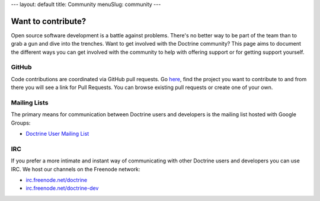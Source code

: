 ---
layout: default
title: Community
menuSlug: community
---

.. raw:: html
    <nav aria-label="breadcrumb">
        <ol class="breadcrumb">
            <li class="breadcrumb-item"><a href="{{ site.url }}/">Home</a></li>
            <li class="breadcrumb-item active" aria-current="page">Community</li>
        </ol>
    </nav>

Want to contribute?
-------------------

Open source software development is a battle against problems. There's no
better way to be part of the team than to grab a gun and dive into the
trenches. Want to get involved with the Doctrine community? This page aims to document
the different ways you can get involved with the community to help with
offering support or for getting support yourself.

GitHub
~~~~~~

Code contributions are coordinated via GitHub pull requests. Go `here <https://github.com/doctrine>`_,
find the project you want to contribute to and from there you will see a link for Pull Requests. You
can browse existing pull requests or create one of your own.

Mailing Lists
~~~~~~~~~~~~~

The primary means for communication between Doctrine users and developers is the mailing list hosted with Google Groups:

- `Doctrine User Mailing List <http://groups.google.com/group/doctrine-user>`_

IRC
~~~

If you prefer a more intimate and instant way of communicating with other
Doctrine users and developers you can use IRC. We host our channels on the
Freenode network:

- `irc.freenode.net/doctrine <irc://irc.freenode.net/doctrine>`_
- `irc.freenode.net/doctrine-dev <irc://irc.freenode.net/doctrine>`_
